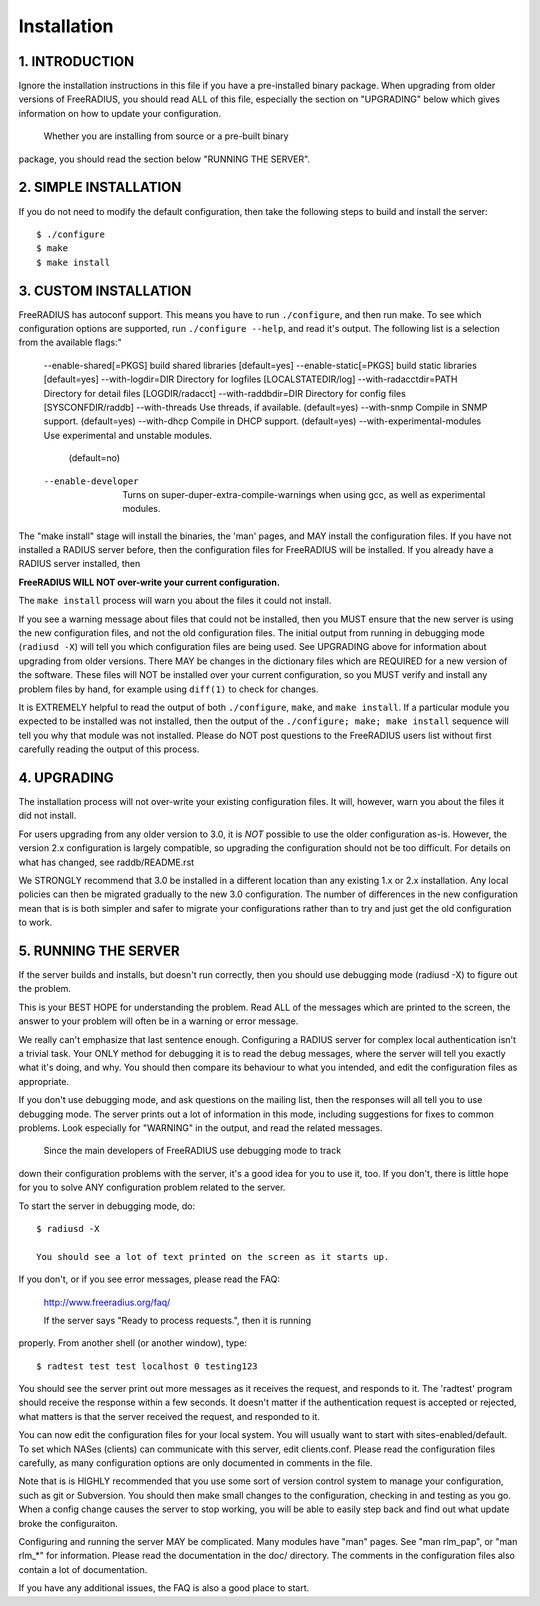 Installation
============

1. INTRODUCTION
---------------

Ignore the installation instructions in this file if you have a
pre-installed binary package.  When upgrading from older versions of
FreeRADIUS, you should read ALL of this file, especially the section
on "UPGRADING" below which gives information on how to update your
configuration.

  Whether you are installing from source or a pre-built binary
package, you should read the section below "RUNNING THE SERVER".


2. SIMPLE INSTALLATION
----------------------

If you do not need to modify the default configuration, then take
the following steps to build and install the server::

  $ ./configure
  $ make
  $ make install


3. CUSTOM INSTALLATION
----------------------

FreeRADIUS has autoconf support. This means you have to run
``./configure``, and then run make.  To see which configuration options
are supported, run ``./configure --help``, and read it's output.  The
following list is a selection from the available flags:"

  --enable-shared[=PKGS]  build shared libraries [default=yes]
  --enable-static[=PKGS]  build static libraries [default=yes]
  --with-logdir=DIR       Directory for logfiles [LOCALSTATEDIR/log] 
  --with-radacctdir=PATH  Directory for detail files [LOGDIR/radacct] 
  --with-raddbdir=DIR     Directory for config files [SYSCONFDIR/raddb] 
  --with-threads          Use threads, if available.  (default=yes) 
  --with-snmp             Compile in SNMP support. (default=yes)
  --with-dhcp             Compile in DHCP support. (default=yes)
  --with-experimental-modules  Use experimental and unstable modules.
                               (default=no) 
  --enable-developer      Turns on super-duper-extra-compile-warnings
                          when using gcc, as well as experimental modules.

The "make install" stage will install the binaries, the 'man' pages,
and MAY install the configuration files.  If you have not installed a
RADIUS server before, then the configuration files for FreeRADIUS will
be installed.  If you already have a RADIUS server installed, then

**FreeRADIUS WILL NOT over-write your current configuration.**

The ``make install`` process will warn you about the files it could
not install.

If you see a warning message about files that could not be
installed, then you MUST ensure that the new server is using the new
configuration files, and not the old configuration files.  The initial
output from running in debugging mode (``radiusd -X``) will tell you which
configuration files are being used.  See UPGRADING above for
information about upgrading from older versions.  There MAY be changes
in the dictionary files which are REQUIRED for a new version of the
software.  These files will NOT be installed over your current
configuration, so you MUST verify and install any problem files by
hand, for example using ``diff(1)`` to check for changes.

It is EXTREMELY helpful to read the output of both ``./configure``,
``make``, and ``make install``.  If a particular module you expected to be
installed was not installed, then the output of the
``./configure; make; make install`` sequence will tell you why that module
was not installed.  Please do NOT post questions to the FreeRADIUS
users list without first carefully reading the output of this process.


4. UPGRADING
------------

The installation process will not over-write your existing
configuration files.  It will, however, warn you about the files it
did not install.

For users upgrading from any older version to 3.0, it is *NOT*
possible to use the older configuration as-is. However, the version
2.x configuration is largely compatible, so upgrading the
configuration should not be too difficult.  For details on what has
changed, see raddb/README.rst

We STRONGLY recommend that 3.0 be installed in a different location
than any existing 1.x or 2.x installation.  Any local policies can
then be migrated gradually to the new 3.0 configuration.  The number
of differences in the new configuration mean that is is both simpler
and safer to migrate your configurations rather than to try and just
get the old configuration to work.


5. RUNNING THE SERVER
---------------------

If the server builds and installs, but doesn't run correctly, then
you should use debugging mode (radiusd -X) to figure out the problem. 

This is your BEST HOPE for understanding the problem.  Read ALL of
the messages which are printed to the screen, the answer to your
problem will often be in a warning or error message.

We really can't emphasize that last sentence enough.  Configuring a
RADIUS server for complex local authentication isn't a trivial task.
Your ONLY method for debugging it is to read the debug messages, where
the server will tell you exactly what it's doing, and why.  You should
then compare its behaviour to what you intended, and edit the
configuration files as appropriate.

If you don't use debugging mode, and ask questions on the mailing
list, then the responses will all tell you to use debugging mode.  The
server prints out a lot of information in this mode, including
suggestions for fixes to common problems.  Look especially for
"WARNING" in the output, and read the related messages.

 Since the main developers of FreeRADIUS use debugging mode to track
down their configuration problems with the server, it's a good idea
for you to use it, too.  If you don't, there is little hope for you to
solve ANY configuration problem related to the server.

To start the server in debugging mode, do::

  $ radiusd -X

  You should see a lot of text printed on the screen as it starts up.
If you don't, or if you see error messages, please read the FAQ:

  http://www.freeradius.org/faq/

  If the server says "Ready to process requests.", then it is running
properly.  From another shell (or another window), type::

  $ radtest test test localhost 0 testing123

You should see the server print out more messages as it receives the
request, and responds to it.  The 'radtest' program should receive the
response within a few seconds.  It doesn't matter if the
authentication request is accepted or rejected, what matters is that
the server received the request, and responded to it.

You can now edit the configuration files for your local system. You
will usually want to start with sites-enabled/default. To set which
NASes (clients) can communicate with this server, edit clients.conf.
Please read the configuration files carefully, as many configuration
options are only documented in comments in the file.

Note that is is HIGHLY recommended that you use some sort of version
control system to manage your configuration, such as git or
Subversion. You should then make small changes to the configuration,
checking in and testing as you go. When a config change causes the
server to stop working, you will be able to easily step back and find
out what update broke the configuraiton.

Configuring and running the server MAY be complicated.  Many modules
have "man" pages.  See "man rlm_pap", or "man rlm_*" for information.
Please read the documentation in the doc/ directory.  The comments in
the configuration files also contain a lot of documentation.

If you have any additional issues, the FAQ is also a good place to
start.

